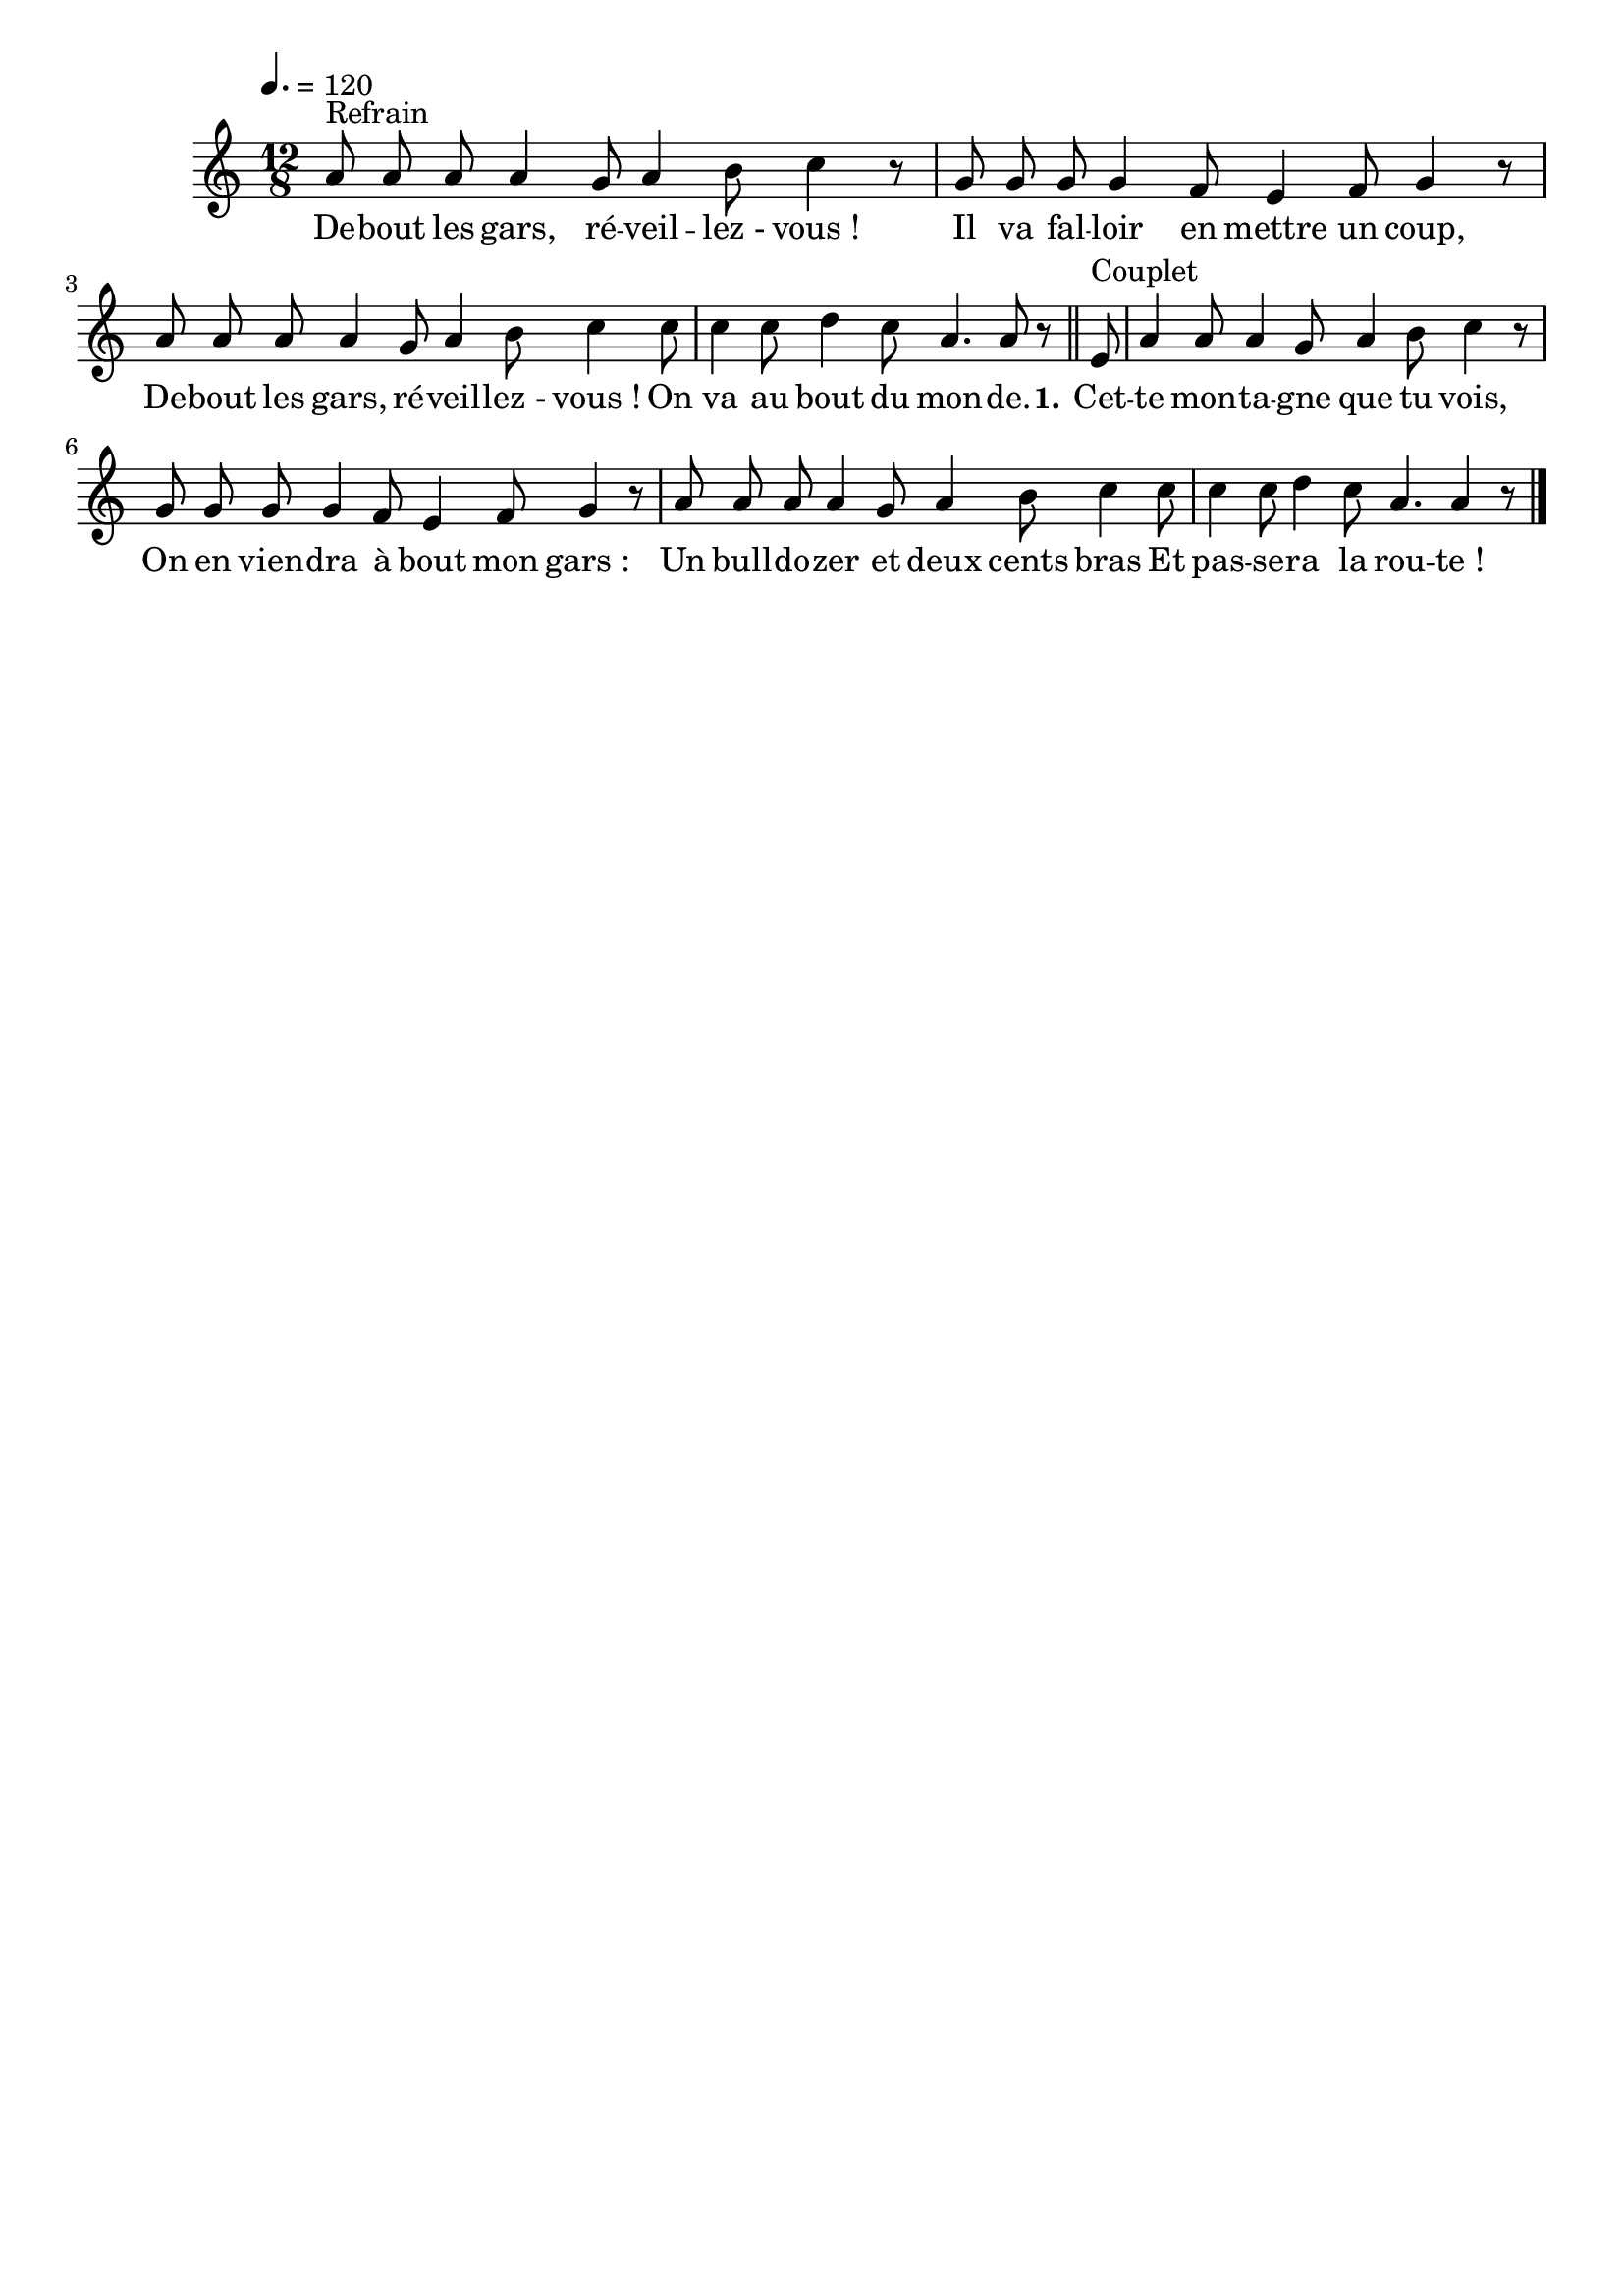 \version "2.16"
\language "français"

\header {
  tagline = ""
  composer = ""
}

MetriqueArmure = {
  \tempo 4.=120
  \time 12/8
  \key re \major
}

italique = { \override Score . LyricText #'font-shape = #'italic }

roman = { \override Score . LyricText #'font-shape = #'roman }

MusiqueTheme = \relative do'' {
  si8^"Refrain" si si si4 la8 si4 dod8 re4 r8
  la8 la la la4 sol8 fad4 sol8 la4 r8
  si8 si si si4 la8 si4 dod8 re4 re8
  re4 re8 mi4 re8 si4. si8 r8
  \bar "||"

  fad^"Couplet"
  si4 si8 si4 la8 si4 dod8 re4 r8
  la8 la la la4 sol8 fad4 sol8 la4 r8
  si8 si si si4 la8 si4 dod8 re4 re8
  re4 re8 mi4 re8 si4. si4 r8
  \bar "|."
}

Paroles = \lyricmode {
  De -- bout les gars, ré -- veil -- lez_- vous_!
  Il va fal -- loir en mettre un coup,
  De -- bout les gars, ré -- veil -- lez_- vous_!
  On va au bout du mon -- de.

  \set stanza = "1."
  Cet -- te mon -- ta -- gne que tu vois,
  On en vien -- dra à bout mon gars_:
  Un bull -- do -- zer et deux cents bras
  Et pas -- se -- ra la rou -- te_!
}

\score{
  <<
    \new Staff <<
      \set Staff.midiInstrument = "flute"
      \set Staff.autoBeaming = ##f
      \transpose re do
      \new Voice = "theme" {
        \override Score.PaperColumn #'keep-inside-line = ##t
        \MetriqueArmure
        \MusiqueTheme
      }
    >>
    \new Lyrics \lyricsto theme {
      \Paroles
    }
  >>
  \layout{}
  \midi{}
}

